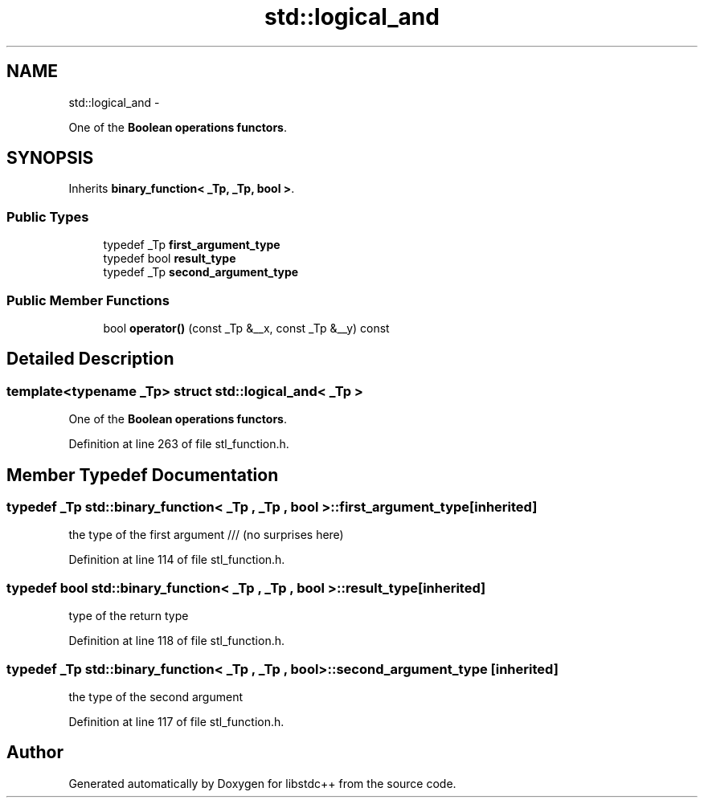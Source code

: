 .TH "std::logical_and" 3 "Sun Oct 10 2010" "libstdc++" \" -*- nroff -*-
.ad l
.nh
.SH NAME
std::logical_and \- 
.PP
One of the \fBBoolean operations functors\fP.  

.SH SYNOPSIS
.br
.PP
.PP
Inherits \fBbinary_function< _Tp, _Tp, bool >\fP.
.SS "Public Types"

.in +1c
.ti -1c
.RI "typedef _Tp \fBfirst_argument_type\fP"
.br
.ti -1c
.RI "typedef bool \fBresult_type\fP"
.br
.ti -1c
.RI "typedef _Tp \fBsecond_argument_type\fP"
.br
.in -1c
.SS "Public Member Functions"

.in +1c
.ti -1c
.RI "bool \fBoperator()\fP (const _Tp &__x, const _Tp &__y) const "
.br
.in -1c
.SH "Detailed Description"
.PP 

.SS "template<typename _Tp> struct std::logical_and< _Tp >"
One of the \fBBoolean operations functors\fP. 
.PP
Definition at line 263 of file stl_function.h.
.SH "Member Typedef Documentation"
.PP 
.SS "typedef _Tp  \fBstd::binary_function\fP< _Tp , _Tp , bool  >::\fBfirst_argument_type\fP\fC [inherited]\fP"
.PP
the type of the first argument /// (no surprises here) 
.PP
Definition at line 114 of file stl_function.h.
.SS "typedef bool  \fBstd::binary_function\fP< _Tp , _Tp , bool  >::\fBresult_type\fP\fC [inherited]\fP"
.PP
type of the return type 
.PP
Definition at line 118 of file stl_function.h.
.SS "typedef _Tp  \fBstd::binary_function\fP< _Tp , _Tp , bool  >::\fBsecond_argument_type\fP\fC [inherited]\fP"
.PP
the type of the second argument 
.PP
Definition at line 117 of file stl_function.h.

.SH "Author"
.PP 
Generated automatically by Doxygen for libstdc++ from the source code.
